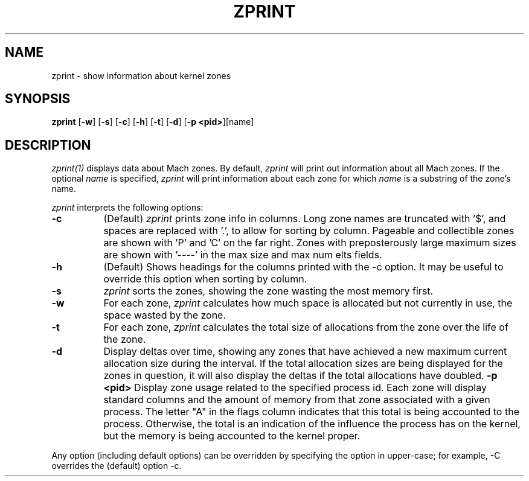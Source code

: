 .TH ZPRINT 1 02/12/09
.CM 4
.SH NAME
zprint \- show information about kernel zones
.SH SYNOPSIS
\fBzprint\fP [\fB-w\fP] [\fB-s\fP] [\fB-c\fP] [\fB-h\fP] [\fB-t\fP] [\fB-d\fP] [\fB-p <pid>\fP][name]
.SH DESCRIPTION
\fIzprint(1)\fR displays data about Mach zones.  By default,
\fIzprint\fR will print out information about all Mach zones.  If the
optional \fIname\fR is specified, \fIzprint\fR will print information
about each zone for which \fIname\fR is a substring of the zone's
name.
.PP
\fIzprint\fR interprets the following options:
.\" ==========
.TP 8
.B \-c
(Default)
\fIzprint\fR prints zone info in columns. Long zone names are truncated
with '$', and spaces are replaced with '.', to allow for sorting by column.
Pageable and collectible zones are shown with 'P' and 'C'
on the far right. Zones with preposterously large maximum
sizes are shown with '----' in the max size and max num elts fields.
.\" ==========
.TP 8
.B \-h
(Default)
Shows headings for the columns printed with the -c option.
It may be useful to override this option when sorting by column.
.\" ==========
.TP 8
.B \-s
\fIzprint\fR sorts the zones, showing the zone wasting the most memory first.
.\" ==========
.TP 8
.B \-w
For each zone, \fIzprint\fR calculates how much space is allocated but
not currently in use, the space wasted by the zone.
.TP 8
.B \-t
For each zone, \fIzprint\fR calculates the total size of allocations from
the zone over the life of the zone.
.TP 8
.B \-d
Display deltas over time, showing any zones that have achieved a new maximum
current allocation size during the interval.  If the total allocation sizes are
being displayed for the zones in question, it will also display the deltas if the
total allocations have doubled.
.B \-p <pid>
Display zone usage related to the specified process id.  Each zone will display
standard columns and the amount of memory from that zone associated with a given
process.  The letter "A" in the flags column indicates that this total is being
accounted to the process.  Otherwise, the total is an indication of the influence
the process has on the kernel, but the memory is being accounted to the kernel proper.
.PP
Any option (including default options) can be overridden
by specifying the option in upper-case; for example, -C overrides
the (default) option -c.
